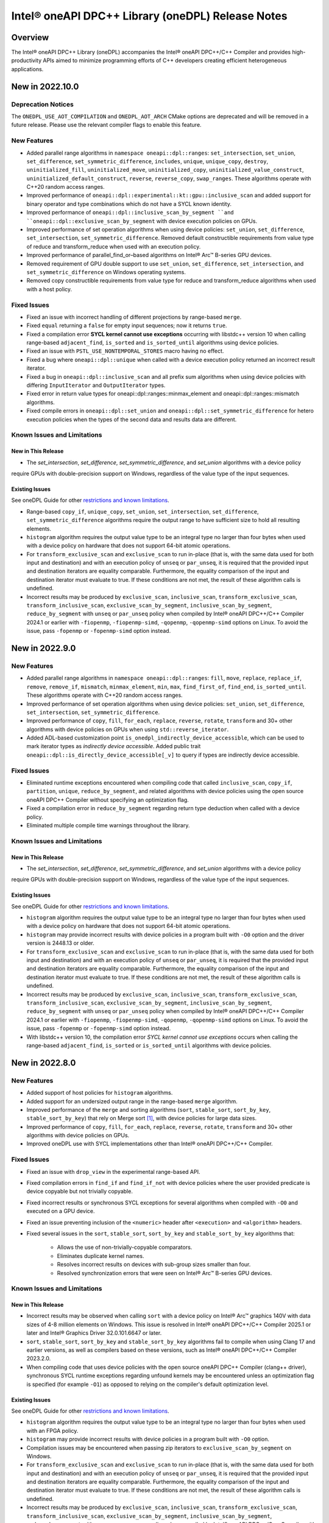 Intel® oneAPI DPC++ Library (oneDPL) Release Notes
###################################################

Overview
=========

The Intel® oneAPI DPC++ Library (oneDPL) accompanies the Intel® oneAPI DPC++/C++ Compiler
and provides high-productivity APIs aimed to minimize programming efforts of C++ developers
creating efficient heterogeneous applications.

New in 2022.10.0
================

Deprecation Notices
-------------------
The ``ONEDPL_USE_AOT_COMPILATION`` and ``ONEDPL_AOT_ARCH`` CMake options are deprecated and will be removed in a future
release. Please use the relevant compiler flags to enable this feature.

New Features
------------
- Added parallel range algorithms in ``namespace oneapi::dpl::ranges``: ``set_intersection``, ``set_union``,
  ``set_difference``, ``set_symmetric_difference``, ``includes``, ``unique``, ``unique_copy``, ``destroy``,
  ``uninitialized_fill``, ``uninitialized_move``, ``uninitialized_copy``, ``uninitialized_value_construct``,
  ``uninitialized_default_construct``, ``reverse``, ``reverse_copy``, ``swap_ranges``. These algorithms operate with
  C++20 random access ranges.
- Improved performance of ``oneapi::dpl::experimental::kt::gpu::inclusive_scan`` and added support for binary operator
  and type combinations which do not have a SYCL known identity.
- Improved performance of ``oneapi::dpl::inclusive_scan_by_segment ``and ``oneapi::dpl::exclusive_scan_by_segment`` with
  device execution policies on GPUs.
- Improved performance of set operation algorithms when using device policies: ``set_union``, ``set_difference``,
  ``set_intersection``, ``set_symmetric_difference``. Removed default constructible requirements from value type of
  reduce and transform_reduce when used with an execution policy.
- Improved performance of parallel_find_or–based algorithms on Intel® Arc™ B-series GPU devices.
- Removed requirement of GPU double support to use ``set_union``, ``set_difference``, ``set_intersection``, and
  ``set_symmetric_difference`` on Windows operating systems.
- Removed copy constructible requirements from value type for reduce and transform_reduce algorithms when used with a
  host policy.

Fixed Issues
------------
- Fixed an issue with incorrect handling of different projections by range-based ``merge``.
- Fixed ``equal`` returning a ``false`` for empty input sequences; now it returns ``true``.
- Fixed a compilation error **SYCL kernel cannot use exceptions** occurring with libstdc++ version 10 when calling
  range-based ``adjacent_find``, ``is_sorted`` and ``is_sorted_until`` algorithms using  device policies.
- Fixed an issue with ``PSTL_USE_NONTEMPORAL_STORES`` macro having no effect.
- Fixed a bug where ``oneapi::dpl::unique`` when called with a device execution policy returned an incorrect result
  iterator.
- Fixed a bug in ``oneapi::dpl::inclusive_scan`` and all prefix sum algorithms when using device policies with differing
  ``InputIterator`` and ``OutputIterator`` types.
- Fixed error in return value types for oneapi::dpl::ranges::minmax_element and oneapi::dpl::ranges::mismatch algorithms.
- Fixed compile errors in ``oneapi::dpl::set_union`` and ``oneapi::dpl::set_symmetric_difference`` for hetero execution
  policies when the types of the second data and results data are different.

Known Issues and Limitations
----------------------------
New in This Release
^^^^^^^^^^^^^^^^^^^
- The `set_intersection`, `set_difference`, `set_symmetric_difference`, and `set_union` algorithms with a device policy
require GPUs with double-precision support on Windows, regardless of the value type of the input sequences.

Existing Issues
^^^^^^^^^^^^^^^
See oneDPL Guide for other `restrictions and known limitations`_.

- Range-based ``copy_if``, ``unique_copy``, ``set_union``, ``set_intersection``, ``set_difference``,
  ``set_symmetric_difference`` algorithms require the output range to have sufficient size to hold all resulting
  elements.
- ``histogram`` algorithm requires the output value type to be an integral type no larger than four bytes
  when used with a device policy on hardware that does not support 64-bit atomic operations.
- For ``transform_exclusive_scan`` and ``exclusive_scan`` to run in-place (that is, with the same data
  used for both input and destination) and with an execution policy of ``unseq`` or ``par_unseq``,
  it is required that the provided input and destination iterators are equality comparable.
  Furthermore, the equality comparison of the input and destination iterator must evaluate to true.
  If these conditions are not met, the result of these algorithm calls is undefined.
- Incorrect results may be produced by ``exclusive_scan``, ``inclusive_scan``, ``transform_exclusive_scan``,
  ``transform_inclusive_scan``, ``exclusive_scan_by_segment``, ``inclusive_scan_by_segment``, ``reduce_by_segment``
  with ``unseq`` or ``par_unseq`` policy when compiled by Intel® oneAPI DPC++/C++ Compiler 2024.1 or earlier
  with ``-fiopenmp``, ``-fiopenmp-simd``, ``-qopenmp``, ``-qopenmp-simd`` options on Linux.
  To avoid the issue, pass ``-fopenmp`` or ``-fopenmp-simd`` option instead.

New in 2022.9.0
===============

New Features
------------
- Added parallel range algorithms in ``namespace oneapi::dpl::ranges``: ``fill``, ``move``, ``replace``, ``replace_if``,
  ``remove``, ``remove_if``, ``mismatch``, ``minmax_element``, ``min``, ``max``, ``find_first_of``, ``find_end``,
  ``is_sorted_until``. These algorithms operate with C++20 random access ranges.
- Improved performance of set operation algorithms when using device policies: ``set_union``, ``set_difference``,
  ``set_intersection``, ``set_symmetric_difference``.
- Improved performance of ``copy``, ``fill``, ``for_each``, ``replace``, ``reverse``, ``rotate``, ``transform`` and 30+
  other algorithms with device policies on GPUs when using ``std::reverse_iterator``.
- Added ADL-based customization point ``is_onedpl_indirectly_device_accessible``, which can be used to mark iterator
  types as *indirectly device accessible*. Added public trait ``oneapi::dpl::is_directly_device_accessible[_v]`` to
  query if types are indirectly device accessible.

Fixed Issues
------------
- Eliminated runtime exceptions encountered when compiling code that called ``inclusive_scan``, ``copy_if``,
  ``partition``, ``unique``, ``reduce_by_segment``, and related algorithms with device policies using
  the open source oneAPI DPC++ Compiler without specifying an optimization flag.
- Fixed a compilation error in ``reduce_by_segment`` regarding return type deduction when called with a device policy.
- Eliminated multiple compile time warnings throughout the library.

Known Issues and Limitations
----------------------------
New in This Release
^^^^^^^^^^^^^^^^^^^
- The `set_intersection`, `set_difference`, `set_symmetric_difference`, and `set_union` algorithms with a device policy
require GPUs with double-precision support on Windows, regardless of the value type of the input sequences.

Existing Issues
^^^^^^^^^^^^^^^
See oneDPL Guide for other `restrictions and known limitations`_.

- ``histogram`` algorithm requires the output value type to be an integral type no larger than four bytes
  when used with a device policy on hardware that does not support 64-bit atomic operations.
- ``histogram`` may provide incorrect results with device policies in a program built with ``-O0`` option and the driver
  version is 2448.13 or older.
- For ``transform_exclusive_scan`` and ``exclusive_scan`` to run in-place (that is, with the same data
  used for both input and destination) and with an execution policy of ``unseq`` or ``par_unseq``, 
  it is required that the provided input and destination iterators are equality comparable.
  Furthermore, the equality comparison of the input and destination iterator must evaluate to true.
  If these conditions are not met, the result of these algorithm calls is undefined.
- Incorrect results may be produced by ``exclusive_scan``, ``inclusive_scan``, ``transform_exclusive_scan``,
  ``transform_inclusive_scan``, ``exclusive_scan_by_segment``, ``inclusive_scan_by_segment``, ``reduce_by_segment``
  with ``unseq`` or ``par_unseq`` policy when compiled by Intel® oneAPI DPC++/C++ Compiler 2024.1 or earlier
  with ``-fiopenmp``, ``-fiopenmp-simd``, ``-qopenmp``, ``-qopenmp-simd`` options on Linux.
  To avoid the issue, pass ``-fopenmp`` or ``-fopenmp-simd`` option instead.
- With libstdc++ version 10, the compilation error *SYCL kernel cannot use exceptions* occurs
  when calling the range-based ``adjacent_find``, ``is_sorted`` or ``is_sorted_until`` algorithms with device policies.

New in 2022.8.0
===============

New Features
------------
- Added support of host policies for ``histogram`` algorithms.
- Added support for an undersized output range in the range-based ``merge`` algorithm.
- Improved performance of the ``merge`` and sorting algorithms
  (``sort``, ``stable_sort``, ``sort_by_key``, ``stable_sort_by_key``) that rely on Merge sort [#fnote1]_,
  with device policies for large data sizes.
- Improved performance of ``copy``, ``fill``, ``for_each``, ``replace``, ``reverse``, ``rotate``, ``transform`` and 30+
  other algorithms with device policies on GPUs.
- Improved oneDPL use with SYCL implementations other than Intel® oneAPI DPC++/C++ Compiler.


Fixed Issues
------------
- Fixed an issue with ``drop_view`` in the experimental range-based API.
- Fixed compilation errors in ``find_if`` and ``find_if_not`` with device policies where the user provided predicate is
  device copyable but not trivially copyable.
- Fixed incorrect results or synchronous SYCL exceptions for several algorithms when compiled with ``-O0`` and executed
  on a GPU device.
- Fixed an issue preventing inclusion of the ``<numeric>`` header after ``<execution>`` and ``<algorithm>`` headers.
- Fixed several issues in the ``sort``, ``stable_sort``, ``sort_by_key`` and ``stable_sort_by_key`` algorithms that:

   * Allows the use of non-trivially-copyable comparators.
   * Eliminates duplicate kernel names.
   * Resolves incorrect results on devices with sub-group sizes smaller than four.
   * Resolved synchronization errors that were seen on Intel® Arc™ B-series GPU devices.

Known Issues and Limitations
----------------------------
New in This Release
^^^^^^^^^^^^^^^^^^^
- Incorrect results may be observed when calling ``sort`` with a device policy on Intel® Arc™ graphics 140V with data
  sizes of 4-8 million elements on Windows.
  This issue is resolved in
  Intel® oneAPI DPC++/C++ Compiler 2025.1 or later and Intel® Graphics Driver 32.0.101.6647 or later.
- ``sort``, ``stable_sort``, ``sort_by_key`` and ``stable_sort_by_key`` algorithms fail to compile
  when using Clang 17 and earlier versions, as well as compilers based on these versions,
  such as Intel® oneAPI DPC++/C++ Compiler 2023.2.0.
- When compiling code that uses device policies with the open source oneAPI DPC++ Compiler (clang++ driver),
  synchronous SYCL runtime exceptions regarding unfound kernels may be encountered unless an optimization flag is
  specified (for example ``-O1``) as opposed to relying on the compiler's default optimization level.

Existing Issues
^^^^^^^^^^^^^^^
See oneDPL Guide for other `restrictions and known limitations`_.

- ``histogram`` algorithm requires the output value type to be an integral type no larger than four bytes
  when used with an FPGA policy.
- ``histogram`` may provide incorrect results with device policies in a program built with ``-O0`` option.
- Compilation issues may be encountered when passing zip iterators to ``exclusive_scan_by_segment`` on Windows. 
- For ``transform_exclusive_scan`` and ``exclusive_scan`` to run in-place (that is, with the same data
  used for both input and destination) and with an execution policy of ``unseq`` or ``par_unseq``, 
  it is required that the provided input and destination iterators are equality comparable.
  Furthermore, the equality comparison of the input and destination iterator must evaluate to true.
  If these conditions are not met, the result of these algorithm calls is undefined.
- Incorrect results may be produced by ``exclusive_scan``, ``inclusive_scan``, ``transform_exclusive_scan``,
  ``transform_inclusive_scan``, ``exclusive_scan_by_segment``, ``inclusive_scan_by_segment``, ``reduce_by_segment``
  with ``unseq`` or ``par_unseq`` policy when compiled by Intel® oneAPI DPC++/C++ Compiler
  with ``-fiopenmp``, ``-fiopenmp-simd``, ``-qopenmp``, ``-qopenmp-simd`` options on Linux.
  To avoid the issue, pass ``-fopenmp`` or ``-fopenmp-simd`` option instead.

New in 2022.7.0
===============

New Features
------------
- Improved performance of the ``adjacent_find``, ``all_of``, ``any_of``, ``copy_if``, ``exclusive_scan``, ``equal``,
  ``find``, ``find_if``, ``find_end``, ``find_first_of``, ``find_if_not``, ``inclusive_scan``, ``includes``,
  ``is_heap``, ``is_heap_until``, ``is_partitioned``, ``is_sorted``, ``is_sorted_until``, ``lexicographical_compare``,
  ``max_element``, ``min_element``, ``minmax_element``, ``mismatch``, ``none_of``, ``partition``, ``partition_copy``,
  ``reduce``, ``remove``, ``remove_copy``, ``remove_copy_if``, ``remove_if``, ``search``, ``search_n``,
  ``stable_partition``, ``transform_exclusive_scan``, ``transform_inclusive_scan``, ``unique``, and ``unique_copy``
  algorithms with device policies. 
- Improved performance of ``sort``, ``stable_sort`` and ``sort_by_key`` algorithms with device policies when using Merge
  sort [#fnote1]_.
- Added ``stable_sort_by_key`` algorithm in ``namespace oneapi::dpl``. 
- Added parallel range algorithms in ``namespace oneapi::dpl::ranges``: ``all_of``, ``any_of``,
  ``none_of``, ``for_each``, ``find``, ``find_if``, ``find_if_not``, ``adjacent_find``, ``search``, ``search_n``,
  ``transform``, ``sort``, ``stable_sort``, ``is_sorted``, ``merge``, ``count``, ``count_if``, ``equal``, ``copy``,
  ``copy_if``, ``min_element``, ``max_element``. These algorithms operate with C++20 random access ranges
  and views while also taking an execution policy similarly to other oneDPL algorithms.
- Added support for operators ==, !=, << and >> for RNG engines and distributions.
- Added experimental support for the Philox RNG engine in ``namespace oneapi::dpl::experimental``.
- Added the ``<oneapi/dpl/version>`` header containing oneDPL version macros and new feature testing macros.

Fixed Issues
------------
- Fixed unused variable and unused type warnings.
- Fixed memory leaks when using ``sort`` and ``stable_sort`` algorithms with the oneTBB backend.
- Fixed a build error for ``oneapi::dpl::begin`` and ``oneapi::dpl::end`` functions used with
  the Microsoft* Visual C++ standard library and with C++20.
- Reordered template parameters of the ``histogram`` algorithm to match its function parameter order.
  For affected ``histogram`` calls we recommend to remove explicit specification of template parameters
  and instead add explicit type conversions of the function arguments as necessary.
- ``gpu::esimd::radix_sort`` and ``gpu::esimd::radix_sort_by_key`` kernel templates now throw ``std::bad_alloc``
  if they fail to allocate global memory.
- Fixed a potential hang occurring with ``gpu::esimd::radix_sort`` and
  ``gpu::esimd::radix_sort_by_key`` kernel templates. 
- Fixed documentation for ``sort_by_key`` algorithm, which used to be mistakenly described as stable, despite being
  possibly unstable for some execution policies. If stability is required, use ``stable_sort_by_key`` instead. 
- Fixed an error when calling ``sort`` with device execution policies on CUDA devices.
- Allow passing C++20 random access iterators to oneDPL algorithms.
- Fixed issues caused by initialization of SYCL queues in the predefined device execution policies.
  These policies have been updated to be immutable (``const``) objects.

Known Issues and Limitations
----------------------------
New in This Release
^^^^^^^^^^^^^^^^^^^
- ``histogram`` may provide incorrect results with device policies in a program built with -O0 option.
- Inclusion of ``<oneapi/dpl/dynamic_selection>`` prior to ``<oneapi/dpl/random>`` may result in compilation errors.
  Include ``<oneapi/dpl/random>`` first as a workaround.
- Incorrect results may occur when using ``oneapi::dpl::experimental::philox_engine`` with no predefined template
  parameters and with `word_size` values other than 64 and 32.
- Incorrect results or a synchronous SYCL exception may be observed with the following algorithms built
  with -O0 option and executed on a GPU device: ``exclusive_scan``, ``inclusive_scan``, ``transform_exclusive_scan``,
  ``transform_inclusive_scan``, ``copy_if``, ``remove``, ``remove_copy``, ``remove_copy_if``, ``remove_if``,
  ``partition``, ``partition_copy``, ``stable_partition``, ``unique``, ``unique_copy``, and ``sort``.
- The value type of the input sequence should be convertible to the type of the initial element for the following
  algorithms with device execution policies: ``transform_inclusive_scan``, ``transform_exclusive_scan``,
  ``inclusive_scan``, and ``exclusive_scan``.
- The following algorithms with device execution policies may exceed the C++ standard requirements on the number
  of applications of user-provided predicates or equality operators: ``copy_if``, ``remove``, ``remove_copy``,
  ``remove_copy_if``, ``remove_if``, ``partition_copy``, ``unique``, and ``unique_copy``. In all cases,
  the predicate or equality operator is applied ``O(n)`` times.
- The ``adjacent_find``, ``all_of``, ``any_of``, ``equal``, ``find``, ``find_if``, ``find_end``, ``find_first_of``,
  ``find_if_not``, ``includes``, ``is_heap``, ``is_heap_until``, ``is_sorted``, ``is_sorted_until``, ``mismatch``,
  ``none_of``, ``search``, and ``search_n`` algorithms may cause a segmentation fault when used with a device execution
  policy on a CPU device, and built on Linux with Intel® oneAPI DPC++/C++ Compiler 2025.0.0 and -O0 -g compiler options.

Existing Issues
^^^^^^^^^^^^^^^
See oneDPL Guide for other `restrictions and known limitations`_.

- ``histogram`` algorithm requires the output value type to be an integral type no larger than 4 bytes
  when used with an FPGA policy.
- Compilation issues may be encountered when passing zip iterators to ``exclusive_scan_by_segment`` on Windows. 
- For ``transform_exclusive_scan`` and ``exclusive_scan`` to run in-place (that is, with the same data
  used for both input and destination) and with an execution policy of ``unseq`` or ``par_unseq``, 
  it is required that the provided input and destination iterators are equality comparable.
  Furthermore, the equality comparison of the input and destination iterator must evaluate to true.
  If these conditions are not met, the result of these algorithm calls is undefined.
- ``sort``, ``stable_sort``, ``sort_by_key``, ``stable_sort_by_key``, ``partial_sort_copy`` algorithms
  may work incorrectly or cause a segmentation fault when used a device execution policy on a CPU device,
  and built on Linux with Intel® oneAPI DPC++/C++ Compiler and -O0 -g compiler options.
  To avoid the issue, pass ``-fsycl-device-code-split=per_kernel`` option to the compiler.
- Incorrect results may be produced by ``exclusive_scan``, ``inclusive_scan``, ``transform_exclusive_scan``,
  ``transform_inclusive_scan``, ``exclusive_scan_by_segment``, ``inclusive_scan_by_segment``, ``reduce_by_segment``
  with ``unseq`` or ``par_unseq`` policy when compiled by Intel® oneAPI DPC++/C++ Compiler
  with ``-fiopenmp``, ``-fiopenmp-simd``, ``-qopenmp``, ``-qopenmp-simd`` options on Linux.
  To avoid the issue, pass ``-fopenmp`` or ``-fopenmp-simd`` option instead.
- Incorrect results may be produced by ``reduce``, ``reduce_by_segment``, and ``transform_reduce``
  with 64-bit data types when compiled by Intel® oneAPI DPC++/C++ Compiler versions 2021.3 and newer
  and executed on a GPU device. For a workaround, define the ``ONEDPL_WORKAROUND_FOR_IGPU_64BIT_REDUCTION``
  macro to ``1`` before including oneDPL header files.
- ``std::tuple``, ``std::pair`` cannot be used with SYCL buffers to transfer data between host and device.
- ``std::array`` cannot be swapped in DPC++ kernels with ``std::swap`` function or ``swap`` member function
  in the Microsoft* Visual C++ standard library.
- The ``oneapi::dpl::experimental::ranges::reverse`` algorithm is not available with ``-fno-sycl-unnamed-lambda`` option.
- STL algorithm functions (such as ``std::for_each``) used in DPC++ kernels do not compile with the debug version of
  the Microsoft* Visual C++ standard library.

New in 2022.6.0
===============
News
------------
- `oneAPI DPC++ Library Manual Migration Guide`_ to simplify the migration of Thrust* and CUB* APIs from CUDA*. 
- ``radix_sort`` and ``radix_sort_by_key`` kernel templates were moved into
  ``oneapi::dpl::experimental::kt::gpu::esimd`` namespace. The former ``oneapi::dpl::experimental::kt::esimd``
  namespace is deprecated and will be removed in a future release.
- The ``for_loop``, ``for_loop_strided``, ``for_loop_n``,  ``for_loop_n_strided`` algorithms
  in `namespace oneapi::dpl::experimental` are enforced to fail with device execution policies.

New Features
------------
- Added experimental ``inclusive_scan`` kernel template algorithm residing in
  the ``oneapi::dpl::experimental::kt::gpu`` namespace. 
- ``radix_sort`` and ``radix_sort_by_key`` kernel templates are extended with overloads for out-of-place sorting.
  These overloads preserve the input sequence and sort data into the user provided output sequence.
- Improved performance of the ``reduce``, ``min_element``, ``max_element``, ``minmax_element``, ``is_partitioned``,
  ``lexicographical_compare``, ``binary_search``, ``lower_bound``, and ``upper_bound`` algorithms with device policies.
-  ``sort``, ``stable_sort``, ``sort_by_key`` algorithms now use Radix sort [#fnote1]_
   for sorting ``sycl::half`` elements compared with ``std::less`` or ``std::greater``.

Fixed Issues
------------
- Fixed compilation errors when using ``reduce``, ``min_element``, ``max_element``, ``minmax_element``,
  ``is_partitioned``, and ``lexicographical_compare`` with Intel oneAPI DPC++/C++ compiler 2023.0 and earlier.
- Fixed possible data races in the following algorithms used with device execution policies:
  ``remove_if``, ``unique``, ``inplace_merge``, ``stable_partition``, ``partial_sort_copy``, ``rotate``.
- Fixed excessive copying of data in ``std::vector`` allocated with a USM allocator for standard library
  implementations which have allocator information in the ``std::vector::iterator`` type.
- Fixed an issue where checking ``std::is_default_constructible`` for ``transform_iterator`` with a functor
  that is not default-constructible could cause a build error or an incorrect result.
- Fixed handling of `sycl device copyable`_ for internal and public oneDPL types.
- Fixed handling of ``std::reverse_iterator`` as input to oneDPL algorithms using a device policy.
- Fixed ``set_intersection`` to always copy from the first input sequence to the output,
  where previously some calls would copy from the second input sequence.
- Fixed compilation errors when using ``oneapi::dpl::zip_iterator`` with the oneTBB backend and C++20.

Known Issues and Limitations
----------------------------
New in This Release
^^^^^^^^^^^^^^^^^^^
- ``histogram`` algorithm requires the output value type to be an integral type no larger than 4 bytes
  when used with an FPGA policy.

Existing Issues
^^^^^^^^^^^^^^^
See oneDPL Guide for other `restrictions and known limitations`_.

- When compiled with ``-fsycl-pstl-offload`` option of Intel oneAPI DPC++/C++ compiler and with
  libstdc++ version 8 or libc++, ``oneapi::dpl::execution::par_unseq`` offloads
  standard parallel algorithms to the SYCL device similarly to ``std::execution::par_unseq``
  in accordance with the ``-fsycl-pstl-offload`` option value.
- When using the dpl modulefile to initialize the user's environment and compiling with ``-fsycl-pstl-offload``
  option of Intel® oneAPI DPC++/C++ compiler, a linking issue or program crash may be encountered due to the directory
  containing libpstloffload.so not being included in the search path. Use the env/vars.sh to configure the working
  environment to avoid the issue.
- Compilation issues may be encountered when passing zip iterators to ``exclusive_scan_by_segment`` on Windows. 
- For ``transform_exclusive_scan`` and ``exclusive_scan`` to run in-place (that is, with the same data
  used for both input and destination) and with an execution policy of ``unseq`` or ``par_unseq``, 
  it is required that the provided input and destination iterators are equality comparable.
  Furthermore, the equality comparison of the input and destination iterator must evaluate to true.
  If these conditions are not met, the result of these algorithm calls is undefined.
- ``sort``, ``stable_sort``, ``sort_by_key``, ``partial_sort_copy`` algorithms may work incorrectly or cause
  a segmentation fault when used a DPC++ execution policy for CPU device, and built
  on Linux with Intel® oneAPI DPC++/C++ Compiler and -O0 -g compiler options.
  To avoid the issue, pass ``-fsycl-device-code-split=per_kernel`` option to the compiler.
- Incorrect results may be produced by ``exclusive_scan``, ``inclusive_scan``, ``transform_exclusive_scan``,
  ``transform_inclusive_scan``, ``exclusive_scan_by_segment``, ``inclusive_scan_by_segment``, ``reduce_by_segment``
  with ``unseq`` or ``par_unseq`` policy when compiled by Intel® oneAPI DPC++/C++ Compiler
  with ``-fiopenmp``, ``-fiopenmp-simd``, ``-qopenmp``, ``-qopenmp-simd`` options on Linux.
  To avoid the issue, pass ``-fopenmp`` or ``-fopenmp-simd`` option instead.
- Incorrect results may be produced by ``reduce``, ``reduce_by_segment``, and ``transform_reduce``
  with 64-bit data types when compiled by Intel® oneAPI DPC++/C++ Compiler versions 2021.3 and newer
  and executed on GPU devices.
  For a workaround, define the ``ONEDPL_WORKAROUND_FOR_IGPU_64BIT_REDUCTION`` macro to ``1`` before
  including oneDPL header files.
- ``std::tuple``, ``std::pair`` cannot be used with SYCL buffers to transfer data between host and device.
- ``std::array`` cannot be swapped in DPC++ kernels with ``std::swap`` function or ``swap`` member function
  in the Microsoft* Visual C++ standard library.
- The ``oneapi::dpl::experimental::ranges::reverse`` algorithm is not available with ``-fno-sycl-unnamed-lambda`` option.
- STL algorithm functions (such as ``std::for_each``) used in DPC++ kernels do not compile with the debug version of
  the Microsoft* Visual C++ standard library.

New in 2022.5.0
===============

New Features
------------
- Added new ``histogram`` algorithms for generating a histogram from an input sequence into
  an output sequence representing either equally spaced or user-defined bins.
  These algorithms are currently only available for device execution policies.
- Supported zip_iterator for ``transform`` algorithm.

Fixed Issues
------------
- Fixed handling of ``permutation_iterator`` as input to oneDPL algorithms for a variety of
  source iterator and permutation types which caused issues.
- Fixed ``zip_iterator`` to be `sycl device copyable`_ for trivially copyable source iterator types.
- Added a workaround for reduction algorithm failures with 64-bit data types. Define
  the ``ONEDPL_WORKAROUND_FOR_IGPU_64BIT_REDUCTION`` macro to ``1`` before including oneDPL header files.

Known Issues and Limitations
----------------------------
New in This Release
^^^^^^^^^^^^^^^^^^^
- Crashes or incorrect results may occur when using ``oneapi::dpl::reverse_iterator`` or
  ``std::reverse_iterator`` as input to oneDPL algorithms with device execution policies.

Existing Issues
^^^^^^^^^^^^^^^
See oneDPL Guide for other `restrictions and known limitations`_.

- When compiled with ``-fsycl-pstl-offload`` option of Intel oneAPI DPC++/C++ compiler and with
  libstdc++ version 8 or libc++, ``oneapi::dpl::execution::par_unseq`` offloads
  standard parallel algorithms to the SYCL device similarly to ``std::execution::par_unseq``
  in accordance with the ``-fsycl-pstl-offload`` option value.
- When using the dpl modulefile to initialize the user's environment and compiling with ``-fsycl-pstl-offload``
  option of Intel® oneAPI DPC++/C++ compiler, a linking issue or program crash may be encountered due to the directory
  containing libpstloffload.so not being included in the search path. Use the env/vars.sh to configure the working
  environment to avoid the issue.
- Compilation issues may be encountered when passing zip iterators to ``exclusive_scan_by_segment`` on Windows.
- Incorrect results may be produced by ``set_intersection`` with a DPC++ execution policy,
  where elements are copied from the second input range rather than the first input range. 
- For ``transform_exclusive_scan`` and ``exclusive_scan`` to run in-place (that is, with the same data
  used for both input and destination) and with an execution policy of ``unseq`` or ``par_unseq``, 
  it is required that the provided input and destination iterators are equality comparable.
  Furthermore, the equality comparison of the input and destination iterator must evaluate to true.
  If these conditions are not met, the result of these algorithm calls is undefined.
- ``sort``, ``stable_sort``, ``sort_by_key``, ``partial_sort_copy`` algorithms may work incorrectly or cause
  a segmentation fault when used a DPC++ execution policy for CPU device, and built
  on Linux with Intel® oneAPI DPC++/C++ Compiler and -O0 -g compiler options.
  To avoid the issue, pass ``-fsycl-device-code-split=per_kernel`` option to the compiler.
- Incorrect results may be produced by ``exclusive_scan``, ``inclusive_scan``, ``transform_exclusive_scan``,
  ``transform_inclusive_scan``, ``exclusive_scan_by_segment``, ``inclusive_scan_by_segment``, ``reduce_by_segment``
  with ``unseq`` or ``par_unseq`` policy when compiled by Intel® oneAPI DPC++/C++ Compiler
  with ``-fiopenmp``, ``-fiopenmp-simd``, ``-qopenmp``, ``-qopenmp-simd`` options on Linux.
  To avoid the issue, pass ``-fopenmp`` or ``-fopenmp-simd`` option instead.
- Incorrect results may be produced by ``reduce``, ``reduce_by_segment``, and ``transform_reduce``
  with 64-bit data types when compiled by Intel® oneAPI DPC++/C++ Compiler versions 2021.3 and newer
  and executed on GPU devices.
  For a workaround, define the ``ONEDPL_WORKAROUND_FOR_IGPU_64BIT_REDUCTION`` macro to ``1`` before
  including oneDPL header files.
- ``std::tuple``, ``std::pair`` cannot be used with SYCL buffers to transfer data between host and device.
- ``std::array`` cannot be swapped in DPC++ kernels with ``std::swap`` function or ``swap`` member function
  in the Microsoft* Visual C++ standard library.
- The ``oneapi::dpl::experimental::ranges::reverse`` algorithm is not available with ``-fno-sycl-unnamed-lambda`` option.
- STL algorithm functions (such as ``std::for_each``) used in DPC++ kernels do not compile with the debug version of
  the Microsoft* Visual C++ standard library.

New in 2022.4.0
===============

New Features
------------
- Added experimental ``radix_sort`` and ``radix_sort_by_key`` algorithms residing in
  the ``oneapi::dpl::experimental::kt::esimd`` namespace. These algorithms are first
  in the family of _kernel templates_ that allow configuring a variety of parameters
  including the number of elements to process by a work item, and the size of a workgroup.
  The algorithms only work with Intel® Data Center GPU Max Series.
- Added new ``transform_if`` algorithm for applying a transform function conditionally
  based on a predicate, with overloads provided for one and two input sequences
  that use correspondingly unary and binary operations and predicates.
- Optimizations used with Intel® oneAPI DPC++/C++ Compiler are expanded to the open source oneAPI DPC++ compiler.

Known Issues and Limitations
----------------------------
New in This Release
^^^^^^^^^^^^^^^^^^^
- ``esimd::radix_sort`` and ``esimd::radix_sort_by_key`` kernel templates fail to compile when a program
  is built with -g, -O0, -O1 compiler options.
- ``esimd::radix_sort_by_key`` kernel template produces wrong results with the following combinations
  of ``kernel_param`` and types of keys and values:
    - ``sizeof(key_type) + sizeof(val_type) == 12``, ``kernel_param::workgroup_size == 64``, and ``kernel_param::data_per_workitem == 96``
    - ``sizeof(key_type) + sizeof(val_type) == 16``, ``kernel_param::workgroup_size == 64``, and ``kernel_param::data_per_workitem == 64``

New in 2022.3.0
===============

New Features
------------
- Added an experimental feature to dynamically select an execution context, e.g., a SYCL queue.
  The feature provides selection functions such as ``select``, ``submit`` and ``submit_and_wait``,
  and several selection policies: ``fixed_resource_policy``, ``round_robin_policy``,
  ``dynamic_load_policy``, and ``auto_tune_policy``.
- ``unseq`` and ``par_unseq`` policies now enable vectorization also for Intel oneAPI DPC++/C++ Compiler.
- Added support for passing zip iterators as segment value data in ``reduce_by_segment``, ``exclusive_scan_by_segment``,
  and ``inclusive_scan_by_segment``.
- Improved performance of the ``merge``, ``sort``, ``stable_sort``, ``sort_by_key``,
  ``reduce``, ``min_element``, ``max_element``, ``minmax_element``, ``is_partitioned``, and
  ``lexicographical_compare`` algorithms with DPC++ execution policies.

Fixed Issues
------------
- Fixed the ``reduce_async`` function to not ignore the provided binary operation.

Known Issues and Limitations
----------------------------
New in This Release
^^^^^^^^^^^^^^^^^^^
- When compiled with ``-fsycl-pstl-offload`` option of Intel oneAPI DPC++/C++ compiler and with
  libstdc++ version 8 or libc++, ``oneapi::dpl::execution::par_unseq`` offloads
  standard parallel algorithms to the SYCL device similarly to ``std::execution::par_unseq``
  in accordance with the ``-fsycl-pstl-offload`` option value.
- When using the dpl modulefile to initialize the user's environment and compiling with ``-fsycl-pstl-offload``
  option of Intel® oneAPI DPC++/C++ compiler, a linking issue or program crash may be encountered due to the directory
  containing libpstloffload.so not being included in the search path. Use the env/vars.sh to configure the working
  environment to avoid the issue.
- Compilation issues may be encountered when passing zip iterators to ``exclusive_scan_by_segment`` on Windows.
- Incorrect results may be produced by ``set_intersection`` with a DPC++ execution policy,
  where elements are copied from the second input range rather than the first input range. 
- For ``transform_exclusive_scan`` and ``exclusive_scan`` to run in-place (that is, with the same data
  used for both input and destination) and with an execution policy of ``unseq`` or ``par_unseq``, 
  it is required that the provided input and destination iterators are equality comparable.
  Furthermore, the equality comparison of the input and destination iterator must evaluate to true.
  If these conditions are not met, the result of these algorithm calls is undefined.
- ``sort``, ``stable_sort``, ``sort_by_key``, ``partial_sort_copy`` algorithms may work incorrectly or cause
  a segmentation fault when used a DPC++ execution policy for CPU device, and built
  on Linux with Intel® oneAPI DPC++/C++ Compiler and -O0 -g compiler options.
  To avoid the issue, pass ``-fsycl-device-code-split=per_kernel`` option to the compiler.
- Incorrect results may be produced by ``exclusive_scan``, ``inclusive_scan``, ``transform_exclusive_scan``,
  ``transform_inclusive_scan``, ``exclusive_scan_by_segment``, ``inclusive_scan_by_segment``, ``reduce_by_segment``
  with ``unseq`` or ``par_unseq`` policy when compiled by Intel® oneAPI DPC++/C++ Compiler
  with ``-fiopenmp``, ``-fiopenmp-simd``, ``-qopenmp``, ``-qopenmp-simd`` options on Linux.
  To avoid the issue, pass ``-fopenmp`` or ``-fopenmp-simd`` option instead.
- Incorrect results may be produced by ``reduce``, ``reduce_by_segment``, and ``transform_reduce``
  with 64-bit data types when compiled by Intel® oneAPI DPC++/C++ Compiler versions 2021.3 and newer
  and executed on GPU devices.

Existing Issues
^^^^^^^^^^^^^^^
See oneDPL Guide for other `restrictions and known limitations`_.

- ``std::tuple``, ``std::pair`` cannot be used with SYCL buffers to transfer data between host and device.
- ``std::array`` cannot be swapped in DPC++ kernels with ``std::swap`` function or ``swap`` member function
  in the Microsoft* Visual C++ standard library.
- The ``oneapi::dpl::experimental::ranges::reverse`` algorithm is not available with ``-fno-sycl-unnamed-lambda`` option.
- STL algorithm functions (such as ``std::for_each``) used in DPC++ kernels do not compile with the debug version of
  the Microsoft* Visual C++ standard library.

New in 2022.2.0
===============

New Features
------------
- Added ``sort_by_key`` algorithm for key-value sorting.
- Improved performance of the ``reduce``, ``min_element``, ``max_element``, ``minmax_element``,
  ``is_partitioned``, and ``lexicographical_compare`` algorithms with DPC++ execution policies.
- Improved performance of the ``reduce_by_segment``, ``inclusive_scan_by_segment``, and
  ``exclusive_scan_by_segment`` algorithms for binary operators with known identities
  when using DPC++ execution policies.
- Added ``value_type`` to all views in ``oneapi::dpl::experimental::ranges``. 
- Extended ``oneapi::dpl::experimental::ranges::sort`` to support projections applied to the range elements prior to comparison.

Fixed Issues
------------
- The minimally required CMake version is raised to 3.11 on Linux and 3.20 on Windows.
- Added new CMake package ``oneDPLIntelLLVMConfig.cmake`` to resolve issues using CMake 3.20+ on Windows for icx and icx-cl.
- Fixed an error in the ``sort`` and ``stable_sort`` algorithms when performing a descending sort
  on signed numeric types with negative values.
- Fixed an error in ``reduce_by_segment`` algorithm when a non-commutative predicate is used.
- Fixed an error in ``sort`` and ``stable_sort`` algorithms for integral types wider than 4 bytes.
- Fixed an error for some compilers where OpenMP or SYCL backend was selected by CMake scripts without full compiler support.

Known Issues and Limitations
----------------------------
New in This Release
^^^^^^^^^^^^^^^^^^^
- Incorrect results may be produced with in-place scans using ``unseq`` and ``par_unseq`` policies on
  CPUs with the Intel® C++ Compiler 2021.8.

Existing Issues
^^^^^^^^^^^^^^^
See oneDPL Guide for other `restrictions and known limitations`_.

- ``std::tuple``, ``std::pair`` cannot be used with SYCL buffers to transfer data between host and device.
- ``std::array`` cannot be swapped in DPC++ kernels with ``std::swap`` function or ``swap`` member function
  in the Microsoft* Visual C++ standard library.
- The ``oneapi::dpl::experimental::ranges::reverse`` algorithm is not available with ``-fno-sycl-unnamed-lambda`` option.
- STL algorithm functions (such as ``std::for_each``) used in DPC++ kernels do not compile with the debug version of
  the Microsoft* Visual C++ standard library.

New in 2022.1.1
===============

New Features
------------
- Improved ``sort`` algorithm performance for the arithmetic data types with ``std::less`` or ``std::greater`` comparison operator and DPC++ policy.

Fixes Issues
------------
- Fixed an error that caused segmentation faults in ``transform_reduce``, ``minmax_element``, and related algorithms when ran on CPU devices. 
- Fixed a compilation error in ``transform_reduce``, ``minmax_element``, and related algorithms on FPGAs.
- Fixed ``permutation_iterator`` to support C-style array as a permutation map.
- Fixed a radix-sort issue with 64-bit signed integer types.

New in 2022.1.0
===============

New Features
------------
- Added ``generate``, ``generate_n``, ``transform`` algorithms to `Tested Standard C++ API`_.
- Improved performance of the ``inclusive_scan``, ``exclusive_scan``, ``reduce`` and
  ``max_element`` algorithms with DPC++ execution policies.

Fixed Issues
------------
- Added a workaround for the ``TBB headers not found`` issue occurring with libstdc++ version 9 when
  oneTBB headers are not present in the environment. The workaround requires inclusion of
  the oneDPL headers before the libstdc++ headers.
- When possible, oneDPL CMake scripts now enforce C++17 as the minimally required language version.
- Fixed an error in the ``exclusive_scan`` algorithm when the output iterator is equal to the
  input iterator (in-place scan).

Known Issues and Limitations
----------------------------
Existing Issues
^^^^^^^^^^^^^^^
See oneDPL Guide for other `restrictions and known limitations`_.

- ``std::tuple``, ``std::pair`` cannot be used with SYCL buffers to transfer data between host and device.
- ``std::array`` cannot be swapped in DPC++ kernels with ``std::swap`` function or ``swap`` member function
  in the Microsoft* Visual C++ standard library.
- The ``oneapi::dpl::experimental::ranges::reverse`` algorithm is not available with ``-fno-sycl-unnamed-lambda`` option.
- STL algorithm functions (such as ``std::for_each``) used in DPC++ kernels do not compile with the debug version of
  the Microsoft* Visual C++ standard library.


New in 2022.0.0
===============

New Features
------------
- Added the functionality from ``<complex>`` and more APIs from ``<cmath>`` and ``<limits>``
  standard headers to `Tested Standard C++ API`_.
- Improved performance of ``sort`` and ``stable_sort``  algorithms on GPU devices when using Radix sort [#fnote1]_.

Fixed Issues
------------
- Fixed permutation_iterator to work with C++ lambda functions for index permutation.
- Fixed an error in ``oneapi::dpl::experimental::ranges::guard_view`` and ``oneapi::dpl::experimental::ranges::zip_view``
  when using ``operator[]`` with an index exceeding the limits of a 32 bit integer type.
- Fixed errors when data size is 0 in ``upper_bound``, ``lower_bound`` and ``binary_search`` algorithms.

Changes affecting backward compatibility
----------------------------------------
- Removed support of C++11 and C++14.
- Changed the size and the layout of the ``discard_block_engine`` class template.
  
  For further details, please refer to `2022.0 Changes`_.

Known Issues and Limitations
----------------------------
Existing Issues
^^^^^^^^^^^^^^^
See oneDPL Guide for other `restrictions and known limitations`_.

- ``std::tuple``, ``std::pair`` cannot be used with SYCL buffers to transfer data between host and device.
- ``std::array`` cannot be swapped in DPC++ kernels with ``std::swap`` function or ``swap`` member function
  in the Microsoft* Visual C++ standard library.
- The ``oneapi::dpl::experimental::ranges::reverse`` algorithm is not available with ``-fno-sycl-unnamed-lambda`` option.
- STL algorithm functions (such as ``std::for_each``) used in DPC++ kernels do not compile with the debug version of
  the Microsoft* Visual C++ standard library.

New in 2021.7.1
===============

New Features
------------
- Added possibility to construct a zip_iterator out of a std::tuple of iterators.
- Added 9 more serial-based versions of algorithms: ``is_heap``, ``is_heap_until``, ``make_heap``, ``push_heap``,
  ``pop_heap``, ``is_sorted``, ``is_sorted_until``, ``partial_sort``, ``partial_sort_copy``.
  Please refer to `Tested Standard C++ API`_.
  
Fixed Issues
------------
- Added namespace alias ``dpl = oneapi::dpl`` into all public headers.
- Fixed error in ``reduce_by_segment`` algorithm.
- Fixed wrong results error in algorithms call with permutation iterator.
  
Known Issues and Limitations
----------------------------
Existing Issues
^^^^^^^^^^^^^^^
See oneDPL Guide for other `restrictions and known limitations`_.

- ``std::tuple``, ``std::pair`` cannot be used with SYCL buffers to transfer data between host and device.
- ``std::array`` cannot be swapped in DPC++ kernels with ``std::swap`` function or ``swap`` member function
  in the Microsoft* Visual C++ standard library.
- The ``oneapi::dpl::experimental::ranges::reverse`` algorithm is not available with ``-fno-sycl-unnamed-lambda`` option.
- STL algorithm functions (such as ``std::for_each``) used in DPC++ kernels do not compile with the debug version of
  the Microsoft* Visual C++ standard library.
  
New in 2021.7.0
===============

Deprecation Notice
------------------
- Deprecated support of C++11 for Parallel API with host execution policies (``seq``, ``unseq``, ``par``, ``par_unseq``).
  C++17 is the minimal required version going forward.

Fixed Issues
------------
- Fixed a kernel name definition error in range-based algorithms and ``reduce_by_segment`` used with
  a device_policy object that has no explicit kernel name.

Known Issues and Limitations
----------------------------
New in This Release
^^^^^^^^^^^^^^^^^^^
- STL algorithm functions (such as ``std::for_each``) used in DPC++ kernels do not compile with the debug version of
  the Microsoft* Visual C++ standard library.

New in 2021.6.1
===============

Fixed Issues
------------
- Fixed compilation errors with C++20.
- Fixed ``CL_OUT_OF_RESOURCES`` issue for Radix sort algorithm executed on CPU devices.
- Fixed crashes in ``exclusive_scan_by_segment``, ``inclusive_scan_by_segment``, ``reduce_by_segment`` algorithms applied to
  device-allocated USM.

Known Issues and Limitations
----------------------------
- No new issues in this release. 

Existing Issues
^^^^^^^^^^^^^^^
See oneDPL Guide for other `restrictions and known limitations`_.

- ``std::tuple``, ``std::pair`` cannot be used with SYCL buffers to transfer data between host and device.
- ``std::array`` cannot be swapped in DPC++ kernels with ``std::swap`` function or ``swap`` member function
  in the Microsoft* Visual C++ standard library.
- The ``oneapi::dpl::experimental::ranges::reverse`` algorithm is not available with ``-fno-sycl-unnamed-lambda`` option.

New in 2021.6
=============

New Features
------------
- Added a new implementation for ``par`` and ``par_unseq`` execution policies based on OpenMP* 4.5 pragmas.
  It can be enabled with the ``ONEDPL_USE_OPENMP_BACKEND`` macro.
  For more details, see `Macros`_ page in oneDPL Guide.
- Added the range-based version of the ``reduce_by_segment`` algorithm and improved performance of
  the iterator-based ``reduce_by_segment`` APIs. 
  Please note that the use of the ``reduce_by_segment`` algorithm requires C++17.
- Added the following algorithms (serial versions) to `Tested Standard C++ API`_: ``for_each_n``, ``copy``,
  ``copy_backward``, ``copy_if``, ``copy_n``, ``is_permutation``, ``fill``, ``fill_n``, ``move``, ``move_backward``.

Changes affecting backward compatibility
----------------------------------------
- Fixed ``param_type`` API of random number distributions to satisfy C++ standard requirements.
  The new definitions of ``param_type`` are not compatible with incorrect definitions in previous library versions.
  Recompilation is recommended for all codes that might use ``param_type``.

Fixed Issues
------------
- Fixed hangs and errors when oneDPL is used together with oneAPI Math Kernel Library (oneMKL) in
  Data Parallel C++ (DPC++) programs.
- Fixed possible data races in the following algorithms used with DPC++ execution
  policies: ``sort``, ``stable_sort``, ``partial_sort``, ``nth_element``.

Known Issues and Limitations
----------------------------
- No new issues in this release.

Existing Issues
^^^^^^^^^^^^^^^
See oneDPL Guide for other `restrictions and known limitations`_.

- ``std::tuple``, ``std::pair`` cannot be used with SYCL buffers to transfer data between host and device.
- ``std::array`` cannot be swapped in DPC++ kernels with ``std::swap`` function or ``swap`` member function
  in the Microsoft* Visual C++ standard library.
- The ``oneapi::dpl::experimental::ranges::reverse`` algorithm is not available with ``-fno-sycl-unnamed-lambda`` option.

New in 2021.5
=============

New Features
------------
- Added new random number distributions: ``exponential_distribution``, ``bernoulli_distribution``,
  ``geometric_distribution``, ``lognormal_distribution``, ``weibull_distribution``, ``cachy_distribution``,
  ``extreme_value_distribution``.
- Added the following algorithms (serial versions) to `Tested Standard C++ API`_: ``all_of``, ``any_of``, 
  ``none_of``, ``count``, ``count_if``, ``for_each``, ``find``, ``find_if``, ``find_if_not``.
- Improved performance of ``search`` and ``find_end`` algorithms on GPU devices.

Fixed Issues
------------
- Fixed SYCL* 2020 features deprecation warnings.
- Fixed some corner cases of ``normal_distribution`` functionality.
- Fixed a floating point exception occurring on CPU devices when a program uses a lot of oneDPL algorithms and DPC++ kernels.
- Fixed possible hanging and data races of the following algorithms used with DPC++ execution policies: ``count``, ``count_if``, ``is_partitioned``, ``lexicographical_compare``, ``max_element``, ``min_element``, ``minmax_element``,    ``reduce``, ``transform_reduce``.

Known Issues and Limitations
----------------------------

New in This Release
^^^^^^^^^^^^^^^^^^^
- The definition of lambda functions used with parallel algorithms should not depend on preprocessor macros
  that makes it different for the host and the device. Otherwise, the behavior is undefined.

Existing Issues
^^^^^^^^^^^^^^^
- ``exclusive_scan`` and ``transform_exclusive_scan`` algorithms may provide wrong results with vector execution policies
  when building a program with GCC 10 and using -O0 option.
- Some algorithms may hang when a program is built with -O0 option, executed on GPU devices and large number of elements is to be processed.
- The use of oneDPL together with the GNU C++ standard library (libstdc++) version 9 or 10 may lead to
  compilation errors (caused by oneTBB API changes).
  To overcome these issues, include oneDPL header files before the standard C++ header files,
  or disable parallel algorithms support in the standard library.
  For more information, please see `Intel® oneAPI Threading Building Blocks (oneTBB) Release Notes`_.
- The ``using namespace oneapi;`` directive in a oneDPL program code may result in compilation errors
  with some compilers including GCC 7 and earlier. Instead of this directive, explicitly use
  ``oneapi::dpl`` namespace, or create a namespace alias.
- The implementation does not yet provide ``namespace oneapi::std`` as defined in the oneDPL Specification.
- The use of the range-based API requires C++17 and the C++ standard libraries coming with GCC 8.1 (or higher)
  or Clang 7 (or higher).
- ``std::tuple``, ``std::pair`` cannot be used with SYCL buffers to transfer data between host and device.
- When used within DPC++ kernels or transferred to/from a device, ``std::array`` can only hold objects
  whose type meets DPC++ requirements for use in kernels and for data transfer, respectively.
- ``std::array::at`` member function cannot be used in kernels because it may throw an exception;
  use ``std::array::operator[]`` instead.
- ``std::array`` cannot be swapped in DPC++ kernels with ``std::swap`` function or ``swap`` member function
  in the Microsoft* Visual C++ standard library.
- Due to specifics of Microsoft* Visual C++, some standard floating-point math functions
  (including ``std::ldexp``, ``std::frexp``, ``std::sqrt(std::complex<float>)``) require device support
  for double precision.
- The ``oneapi::dpl::experimental::ranges::reverse`` algorithm is not available with ``-fno-sycl-unnamed-lambda`` option.

New in 2021.4
=============

New Features
------------
-  Added the range-based versions of the following algorithms: ``any_of``, ``adjacent_find``,
   ``copy_if``, ``none_of``, ``remove_copy_if``, ``remove_copy``, ``replace_copy``, 
   ``replace_copy_if``, ``reverse``, ``reverse_copy``, ``rotate_copy``, ``swap_ranges``,
   ``unique``, ``unique_copy``.
-  Added new asynchronous algorithms: ``inclusive_scan_async``, ``exclusive_scan_async``,
   ``transform_inclusive_scan_async``, ``transform_exclusive_scan_async``.
-  Added structured binding support for ``zip_iterator::value_type``.

Fixed Issues
------------
-  Fixed an issue with asynchronous algorithms returning ``future<ptr>`` with unified shared memory (USM).

Known Issues and Limitations
----------------------------

New in This Release
^^^^^^^^^^^^^^^^^^^
-  With Intel® oneAPI DPC++/C++ Compiler, ``unseq`` and ``par_unseq`` execution policies do not use OpenMP SIMD pragmas
   due to compilation issues with the ``-fopenm-simd`` option, possibly resulting in suboptimal performance.
-  The ``oneapi::dpl::experimental::ranges::reverse`` algorithm does not compile with ``-fno-sycl-unnamed-lambda`` option.

Existing Issues
^^^^^^^^^^^^^^^
- ``exclusive_scan`` and ``transform_exclusive_scan`` algorithms may provide wrong results with vector execution policies
  when building a program with GCC 10 and using -O0 option.
- Some algorithms may hang when a program is built with -O0 option, executed on GPU devices and large number of elements is to be processed.
- The use of oneDPL together with the GNU C++ standard library (libstdc++) version 9 or 10 may lead to
  compilation errors (caused by oneTBB API changes).
  To overcome these issues, include oneDPL header files before the standard C++ header files,
  or disable parallel algorithms support in the standard library.
  For more information, please see `Intel® oneAPI Threading Building Blocks (oneTBB) Release Notes`_.
- The ``using namespace oneapi;`` directive in a oneDPL program code may result in compilation errors
  with some compilers including GCC 7 and earlier. Instead of this directive, explicitly use
  ``oneapi::dpl`` namespace, or create a namespace alias.
- The implementation does not yet provide ``namespace oneapi::std`` as defined in the oneDPL Specification.
- The use of the range-based API requires C++17 and the C++ standard libraries coming with GCC 8.1 (or higher)
  or Clang 7 (or higher).
- ``std::tuple``, ``std::pair`` cannot be used with SYCL buffers to transfer data between host and device.
- When used within DPC++ kernels or transferred to/from a device, ``std::array`` can only hold objects
  whose type meets DPC++ requirements for use in kernels and for data transfer, respectively.
- ``std::array::at`` member function cannot be used in kernels because it may throw an exception;
  use ``std::array::operator[]`` instead.
- ``std::array`` cannot be swapped in DPC++ kernels with ``std::swap`` function or ``swap`` member function
  in the Microsoft* Visual C++ standard library.
- Due to specifics of Microsoft* Visual C++, some standard floating-point math functions
  (including ``std::ldexp``, ``std::frexp``, ``std::sqrt(std::complex<float>)``) require device support
  for double precision.

New in 2021.3
=============

New Features
------------
-  Added the range-based versions of the following algorithms: ``all_of``, ``any_of``, ``count``,
   ``count_if``, ``equal``, ``move``, ``remove``, ``remove_if``, ``replace``, ``replace_if``.
-  Added the following utility ranges (views): ``generate``, ``fill``, ``rotate``.

Changes to Existing Features
-----------------------------
-  Improved performance of ``discard_block_engine`` (including ``ranlux24``, ``ranlux48``,
   ``ranlux24_vec``, ``ranlux48_vec`` predefined engines) and ``normal_distribution``.
- Added two constructors to ``transform_iterator``: the default constructor and a constructor from an iterator without a transformation.
  ``transform_iterator`` constructed these ways uses transformation functor of type passed in template arguments.
- ``transform_iterator`` can now work on top of forward iterators.

Fixed Issues
------------
-  Fixed execution of ``swap_ranges`` algorithm with ``unseq``, ``par`` execution policies.
-  Fixed an issue causing memory corruption and double freeing in scan-based algorithms compiled with
   -O0 and -g options and run on CPU devices.
-  Fixed incorrect behavior in the ``exclusive_scan`` algorithm that occurred when the input and output iterator ranges overlapped.
-  Fixed error propagation for async runtime exceptions by consistently calling ``sycl::event::wait_and_throw`` internally.
-  Fixed the warning: ``local variable will be copied despite being returned by name [-Wreturn-std-move]``.

Known Issues and Limitations
-----------------------------
- No new issues in this release. 

Existing Issues
^^^^^^^^^^^^^^^^
- ``exclusive_scan`` and ``transform_exclusive_scan`` algorithms may provide wrong results with vector execution policies
  when building a program with GCC 10 and using -O0 option.
- Some algorithms may hang when a program is built with -O0 option, executed on GPU devices and large number of elements is to be processed.
- The use of oneDPL together with the GNU C++ standard library (libstdc++) version 9 or 10 may lead to
  compilation errors (caused by oneTBB API changes).
  To overcome these issues, include oneDPL header files before the standard C++ header files,
  or disable parallel algorithms support in the standard library.
  For more information, please see `Intel® oneAPI Threading Building Blocks (oneTBB) Release Notes`_.
- The ``using namespace oneapi;`` directive in a oneDPL program code may result in compilation errors
  with some compilers including GCC 7 and earlier. Instead of this directive, explicitly use
  ``oneapi::dpl`` namespace, or create a namespace alias.
- The implementation does not yet provide ``namespace oneapi::std`` as defined in the oneDPL Specification.
- The use of the range-based API requires C++17 and the C++ standard libraries coming with GCC 8.1 (or higher)
  or Clang 7 (or higher).
- ``std::tuple``, ``std::pair`` cannot be used with SYCL buffers to transfer data between host and device.
- When used within DPC++ kernels or transferred to/from a device, ``std::array`` can only hold objects
  whose type meets DPC++ requirements for use in kernels and for data transfer, respectively.
- ``std::array::at`` member function cannot be used in kernels because it may throw an exception;
  use ``std::array::operator[]`` instead.
- ``std::array`` cannot be swapped in DPC++ kernels with ``std::swap`` function or ``swap`` member function
  in the Microsoft* Visual C++ standard library.
- Due to specifics of Microsoft* Visual C++, some standard floating-point math functions
  (including ``std::ldexp``, ``std::frexp``, ``std::sqrt(std::complex<float>)``) require device support
  for double precision.

New in 2021.2
=============

New Features
------------
-  Added support of parallel, vector and DPC++ execution policies for the following algorithms: ``shift_left``, ``shift_right``.
-  Added the range-based versions of the following algorithms: ``sort``, ``stable_sort``, ``merge``.
-  Added experimental asynchronous algorithms: ``copy_async``, ``fill_async``, ``for_each_async``, ``reduce_async``, ``sort_async``, ``transform_async``, ``transform_reduce_async``.
   These algorithms are declared in ``oneapi::dpl::experimental`` namespace and implemented only for DPC++ policies.
   In order to make these algorithms available the ``<oneapi/dpl/async>`` header should be included. Use of the asynchronous API requires C++11.
-  Utility function ``wait_for_all`` enables waiting for completion of an arbitrary number of events.
-  Added the ``ONEDPL_USE_PREDEFINED_POLICIES`` macro, which enables predefined policy objects and
   ``make_device_policy``, ``make_fpga_policy`` functions without arguments. It is turned on by default.

Changes to Existing Features
-----------------------------
- Improved performance of the following algorithms: ``count``, ``count_if``, ``is_partitioned``,
  ``lexicographical_compare``, ``max_element``, ``min_element``,  ``minmax_element``, ``reduce``, ``transform_reduce``,
  and ``sort``, ``stable_sort`` when using Radix sort [#fnote1]_.
- Improved performance of the linear_congruential_engine RNG engine (including ``minstd_rand``, ``minstd_rand0``,
  ``minstd_rand_vec``, ``minstd_rand0_vec`` predefined engines).

Fixed Issues
------------
- Fixed runtime errors occurring with ``find_end``, ``search``, ``search_n`` algorithms when a program is built with -O0 option and executed on CPU devices.
- Fixed the majority of unused parameter warnings.

Known Issues and Limitations
-----------------------------
- ``exclusive_scan`` and ``transform_exclusive_scan`` algorithms may provide wrong results with vector execution policies
  when building a program with GCC 10 and using -O0 option.
- Some algorithms may hang when a program is built with -O0 option, executed on GPU devices and large number of elements is to be processed.
- The use of oneDPL together with the GNU C++ standard library (libstdc++) version 9 or 10 may lead to
  compilation errors (caused by oneTBB API changes).
  To overcome these issues, include oneDPL header files before the standard C++ header files,
  or disable parallel algorithms support in the standard library.
  For more information, please see `Intel® oneAPI Threading Building Blocks (oneTBB) Release Notes`_.
- The ``using namespace oneapi;`` directive in a oneDPL program code may result in compilation errors
  with some compilers including GCC 7 and earlier. Instead of this directive, explicitly use
  ``oneapi::dpl`` namespace, or create a namespace alias.
- The implementation does not yet provide ``namespace oneapi::std`` as defined in the oneDPL Specification.
- The use of the range-based API requires C++17 and the C++ standard libraries coming with GCC 8.1 (or higher)
  or Clang 7 (or higher).
- ``std::tuple``, ``std::pair`` cannot be used with SYCL buffers to transfer data between host and device.
- When used within DPC++ kernels or transferred to/from a device, ``std::array`` can only hold objects
  whose type meets DPC++ requirements for use in kernels and for data transfer, respectively.
- ``std::array::at`` member function cannot be used in kernels because it may throw an exception;
  use ``std::array::operator[]`` instead.
- ``std::array`` cannot be swapped in DPC++ kernels with ``std::swap`` function or ``swap`` member function
  in the Microsoft* Visual C++ standard library.
- Due to specifics of Microsoft* Visual C++, some standard floating-point math functions
  (including ``std::ldexp``, ``std::frexp``, ``std::sqrt(std::complex<float>)``) require device support
  for double precision.

New in 2021.1 Gold
===================

Key Features
-------------
- This version implements the oneDPL Specification v1.0, including parallel algorithms,
  DPC++ execution policies, special iterators, and other utilities.
- oneDPL algorithms can work with data in DPC++ buffers as well as in unified shared memory (USM).
- For several algorithms, experimental API that accepts ranges (similar to C++20) is additionally provided.
- A subset of the standard C++ libraries for Microsoft* Visual C++, GCC, and Clang is supported
  in DPC++ kernels, including ``<array>``, ``<complex>``, ``<functional>``, ``<tuple>``,
  ``<type_traits>``, ``<utility>`` and other standard library API.
  For the detailed list, please refer to `oneDPL Guide`_.
- Standard C++ random number generators and distributions for use in DPC++ kernels.


Known Issues and Limitations
-----------------------------
- The use of oneDPL together with the GNU C++ standard library (libstdc++) version 9 or 10 may lead to
  compilation errors (caused by oneTBB API changes).
  To overcome these issues, include oneDPL header files before the standard C++ header files,
  or disable parallel algorithms support in the standard library.
  For more information, please see `Intel® oneAPI Threading Building Blocks (oneTBB) Release Notes`_.
- The ``using namespace oneapi;`` directive in a oneDPL program code may result in compilation errors
  with some compilers including GCC 7 and earlier. Instead of this directive, explicitly use
  ``oneapi::dpl`` namespace, or create a namespace alias.
- The ``partial_sort_copy``, ``sort`` and ``stable_sort`` algorithms are prone to ``CL_BUILD_PROGRAM_FAILURE``
  when a program uses Radix sort [#fnote1]_, is built with -O0 option and executed on CPU devices.
- The implementation does not yet provide ``namespace oneapi::std`` as defined in the oneDPL Specification.
- The use of the range-based API requires C++17 and the C++ standard libraries coming with GCC 8.1 (or higher)
  or Clang 7 (or higher).
- ``std::tuple``, ``std::pair`` cannot be used with SYCL buffers to transfer data between host and device.
- When used within DPC++ kernels or transferred to/from a device, ``std::array`` can only hold objects
  whose type meets DPC++ requirements for use in kernels and for data transfer, respectively.
- ``std::array::at`` member function cannot be used in kernels because it may throw an exception;
  use ``std::array::operator[]`` instead.
- ``std::array`` cannot be swapped in DPC++ kernels with ``std::swap`` function or ``swap`` member function
  in the Microsoft* Visual C++ standard library.
- Due to specifics of Microsoft* Visual C++, some standard floating-point math functions
  (including ``std::ldexp``, ``std::frexp``, ``std::sqrt(std::complex<float>)``) require device support
  for double precision.

.. [#fnote1] The sorting algorithms in oneDPL use Radix sort for arithmetic data types and
   ``sycl::half`` (since oneDPL 2022.6) compared with ``std::less`` or ``std::greater``, otherwise Merge sort.
.. _`oneDPL Guide`: https://uxlfoundation.github.io/oneDPL/index.html
.. _`Intel® oneAPI Threading Building Blocks (oneTBB) Release Notes`: https://www.intel.com/content/www/us/en/developer/articles/release-notes/intel-oneapi-threading-building-blocks-release-notes.html
.. _`restrictions and known limitations`: https://uxlfoundation.github.io/oneDPL/introduction.html#restrictions.
.. _`Tested Standard C++ API`: https://uxlfoundation.github.io/oneDPL/api_for_sycl_kernels/tested_standard_cpp_api.html#tested-standard-c-api-reference
.. _`Macros`: https://uxlfoundation.github.io/oneDPL/macros.html
.. _`2022.0 Changes`: https://uxlfoundation.github.io/oneDPL/oneDPL_2022.0_changes.html
.. _`sycl device copyable`: https://registry.khronos.org/SYCL/specs/sycl-2020/html/sycl-2020.html#sec::device.copyable
.. _`oneAPI DPC++ Library Manual Migration Guide`: https://www.intel.com/content/www/us/en/developer/articles/guide/oneapi-dpcpp-library-manual-migration.html 
